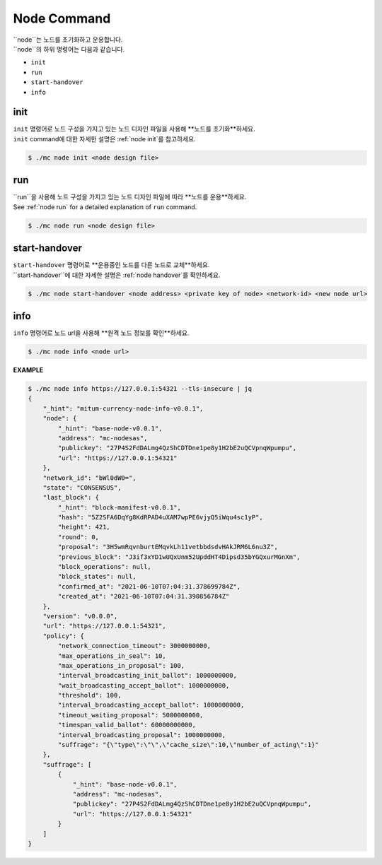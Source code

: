 ===================================================
Node Command
===================================================

| ``node``는 노드를 초기화하고 운용합니다.

| ``node``의 하위 명령어는 다음과 같습니다.

* ``init``
* ``run``
* ``start-handover``
* ``info``

---------------------------------------------------
init
---------------------------------------------------

| ``init`` 명령어로 노드 구성을 가지고 있는 노드 디자인 파일을 사용해 **노드를 초기화**하세요.

| ``init`` command에 대한 자세한 설명은 :ref:`node init`를 참고하세요.

.. code-block:: shell

    $ ./mc node init <node design file>

---------------------------------------------------
run
---------------------------------------------------

| ``run``을 사용해 노드 구성을 가지고 있는 노드 디자인 파일에 따라 **노드를 운용**하세요.

| See :ref:`node run` for a detailed explanation of ``run`` command.

.. code-block:: shell

    $ ./mc node run <node design file>

---------------------------------------------------
start-handover
---------------------------------------------------

| ``start-handover`` 명령어로 **운용중인 노드를 다른 노드로 교체**하세요.

| ``start-handover``에 대한 자세한 설명은 :ref:`node handover`를 확인하세요.

.. code-block:: shell

    $ ./mc node start-handover <node address> <private key of node> <network-id> <new node url>

---------------------------------------------------
info
---------------------------------------------------

| ``info`` 명령어로 노드 url을 사용해 **원격 노드 정보를 확인**하세요.

.. code-block:: shell

    $ ./mc node info <node url>

| **EXAMPLE**

.. code-block:: shell

    $ ./mc node info https://127.0.0.1:54321 --tls-insecure | jq
    {
        "_hint": "mitum-currency-node-info-v0.0.1",
        "node": {
            "_hint": "base-node-v0.0.1",
            "address": "mc-nodesas",
            "publickey": "27P4S2FdDALmg4QzShCDTDne1pe8y1H2bE2uQCVpnqWpumpu",
            "url": "https://127.0.0.1:54321"
        },
        "network_id": "bWl0dW0=",
        "state": "CONSENSUS",
        "last_block": {
            "_hint": "block-manifest-v0.0.1",
            "hash": "5Z2SFA6DqYg8KdRPAD4uXAM7wpPE6vjyQ5iWqu4sc1yP",
            "height": 421,
            "round": 0,
            "proposal": "3H5wmRqvnburtEMqvkLh11vetbbdsdvHAkJRM6L6nu3Z",
            "previous_block": "J3if3xYD1wUQxUnm52UpddHT4Dipsd35bYGQxurMGnXm",
            "block_operations": null,
            "block_states": null,
            "confirmed_at": "2021-06-10T07:04:31.378699784Z",
            "created_at": "2021-06-10T07:04:31.390856784Z"
        },
        "version": "v0.0.0",
        "url": "https://127.0.0.1:54321",
        "policy": {
            "network_connection_timeout": 3000000000,
            "max_operations_in_seal": 10,
            "max_operations_in_proposal": 100,
            "interval_broadcasting_init_ballot": 1000000000,
            "wait_broadcasting_accept_ballot": 1000000000,
            "threshold": 100,
            "interval_broadcasting_accept_ballot": 1000000000,
            "timeout_waiting_proposal": 5000000000,
            "timespan_valid_ballot": 60000000000,
            "interval_broadcasting_proposal": 1000000000,
            "suffrage": "{\"type\":\"\",\"cache_size\":10,\"number_of_acting\":1}"
        },
        "suffrage": [
            {
                "_hint": "base-node-v0.0.1",
                "address": "mc-nodesas",
                "publickey": "27P4S2FdDALmg4QzShCDTDne1pe8y1H2bE2uQCVpnqWpumpu",
                "url": "https://127.0.0.1:54321"
            }
        ]
    }
